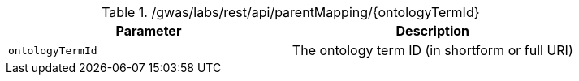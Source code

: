 ./gwas/labs/rest/api/parentMapping/{ontologyTermId}
|===
|Parameter|Description

|`ontologyTermId`
|The ontology term ID (in shortform or full URI)

|===